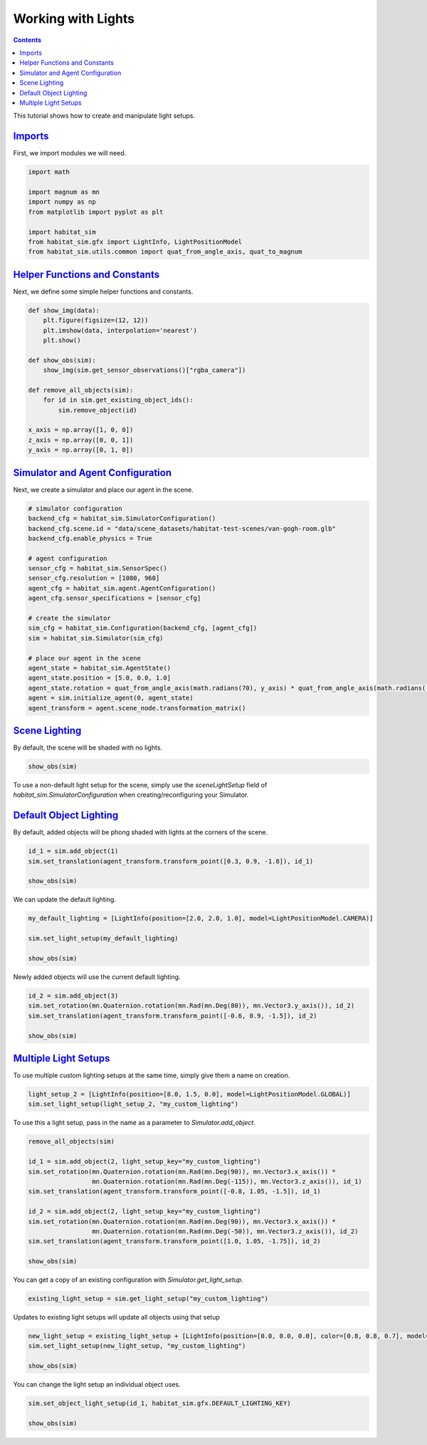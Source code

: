 Working with Lights
###################

.. contents::
    :class: m-block m-default

This tutorial shows how to create and manipulate light setups.

`Imports`_
==========

First, we import modules we will need.

.. code:: py

    import math

    import magnum as mn
    import numpy as np
    from matplotlib import pyplot as plt

    import habitat_sim
    from habitat_sim.gfx import LightInfo, LightPositionModel
    from habitat_sim.utils.common import quat_from_angle_axis, quat_to_magnum

`Helper Functions and Constants`_
=================================

Next, we define some simple helper functions and constants.

.. code:: py

    def show_img(data):
        plt.figure(figsize=(12, 12))
        plt.imshow(data, interpolation='nearest')
        plt.show()

    def show_obs(sim):
        show_img(sim.get_sensor_observations()["rgba_camera"])

    def remove_all_objects(sim):
        for id in sim.get_existing_object_ids():
            sim.remove_object(id)

    x_axis = np.array([1, 0, 0])
    z_axis = np.array([0, 0, 1])
    y_axis = np.array([0, 1, 0])

`Simulator and Agent Configuration`_
====================================

Next, we create a simulator and place our agent in the scene.

.. code:: py

    # simulator configuration
    backend_cfg = habitat_sim.SimulatorConfiguration()
    backend_cfg.scene.id = "data/scene_datasets/habitat-test-scenes/van-gogh-room.glb"
    backend_cfg.enable_physics = True

    # agent configuration
    sensor_cfg = habitat_sim.SensorSpec()
    sensor_cfg.resolution = [1080, 960]
    agent_cfg = habitat_sim.agent.AgentConfiguration()
    agent_cfg.sensor_specifications = [sensor_cfg]

    # create the simulator
    sim_cfg = habitat_sim.Configuration(backend_cfg, [agent_cfg])
    sim = habitat_sim.Simulator(sim_cfg)

    # place our agent in the scene
    agent_state = habitat_sim.AgentState()
    agent_state.position = [5.0, 0.0, 1.0]
    agent_state.rotation = quat_from_angle_axis(math.radians(70), y_axis) * quat_from_angle_axis(math.radians(-20), x_axis)
    agent = sim.initialize_agent(0, agent_state)
    agent_transform = agent.scene_node.transformation_matrix()

`Scene Lighting`_
=================

By default, the scene will be shaded with no lights.

.. code:: py

    show_obs(sim)

.. image:: scene_default_lighting.png

To use a non-default light setup for the scene, simply use the `sceneLightSetup` field of
`habitat_sim.SimulatorConfiguration` when creating/reconfiguring your Simulator.

`Default Object Lighting`_
==========================

By default, added objects will be phong shaded with lights at the corners of the scene.

.. code:: py

    id_1 = sim.add_object(1)
    sim.set_translation(agent_transform.transform_point([0.3, 0.9, -1.8]), id_1)

    show_obs(sim)
.. image:: default_object_lighting.png

We can update the default lighting.

.. code:: py

    my_default_lighting = [LightInfo(position=[2.0, 2.0, 1.0], model=LightPositionModel.CAMERA)]

    sim.set_light_setup(my_default_lighting)

    show_obs(sim)
.. image:: change_default_lighting.png

Newly added objects will use the current default lighting.

.. code:: py

    id_2 = sim.add_object(3)
    sim.set_rotation(mn.Quaternion.rotation(mn.Rad(mn.Deg(80)), mn.Vector3.y_axis()), id_2)
    sim.set_translation(agent_transform.transform_point([-0.6, 0.9, -1.5]), id_2)

    show_obs(sim)
.. image:: new_objects_default_lighting.png


`Multiple Light Setups`_
========================

To use multiple custom lighting setups at the same time, simply give them a name on creation.

.. code:: py

    light_setup_2 = [LightInfo(position=[8.0, 1.5, 0.0], model=LightPositionModel.GLOBAL)]
    sim.set_light_setup(light_setup_2, "my_custom_lighting")

To use this a light setup, pass in the name as a parameter to `Simulator.add_object`.

.. code:: py

    remove_all_objects(sim)

    id_1 = sim.add_object(2, light_setup_key="my_custom_lighting")
    sim.set_rotation(mn.Quaternion.rotation(mn.Rad(mn.Deg(90)), mn.Vector3.x_axis()) *
                     mn.Quaternion.rotation(mn.Rad(mn.Deg(-115)), mn.Vector3.z_axis()), id_1)
    sim.set_translation(agent_transform.transform_point([-0.8, 1.05, -1.5]), id_1)

    id_2 = sim.add_object(2, light_setup_key="my_custom_lighting")
    sim.set_rotation(mn.Quaternion.rotation(mn.Rad(mn.Deg(90)), mn.Vector3.x_axis()) *
                     mn.Quaternion.rotation(mn.Rad(mn.Deg(-50)), mn.Vector3.z_axis()), id_2)
    sim.set_translation(agent_transform.transform_point([1.0, 1.05, -1.75]), id_2)

    show_obs(sim)
.. image:: custom_lighting.png

You can get a copy of an existing configuration with `Simulator.get_light_setup`.

.. code:: py

    existing_light_setup = sim.get_light_setup("my_custom_lighting")

Updates to existing light setups will update all objects using that setup

.. code:: py

    new_light_setup = existing_light_setup + [LightInfo(position=[0.0, 0.0, 0.0], color=[0.8, 0.8, 0.7], model=LightPositionModel.CAMERA)]
    sim.set_light_setup(new_light_setup, "my_custom_lighting")

    show_obs(sim)
.. image:: change_custom_lighting.png

You can change the light setup an individual object uses.

.. code:: py

    sim.set_object_light_setup(id_1, habitat_sim.gfx.DEFAULT_LIGHTING_KEY)

    show_obs(sim)
.. image:: change_object_light_setup.png
